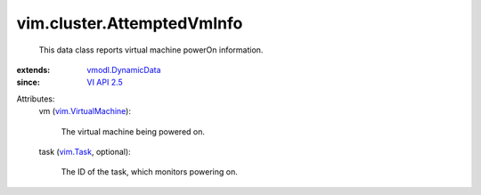 .. _vim.Task: ../../vim/Task.rst

.. _VI API 2.5: ../../vim/version.rst#vimversionversion2

.. _vmodl.DynamicData: ../../vmodl/DynamicData.rst

.. _vim.VirtualMachine: ../../vim/VirtualMachine.rst


vim.cluster.AttemptedVmInfo
===========================
  This data class reports virtual machine powerOn information.
:extends: vmodl.DynamicData_
:since: `VI API 2.5`_

Attributes:
    vm (`vim.VirtualMachine`_):

       The virtual machine being powered on.
    task (`vim.Task`_, optional):

       The ID of the task, which monitors powering on.
